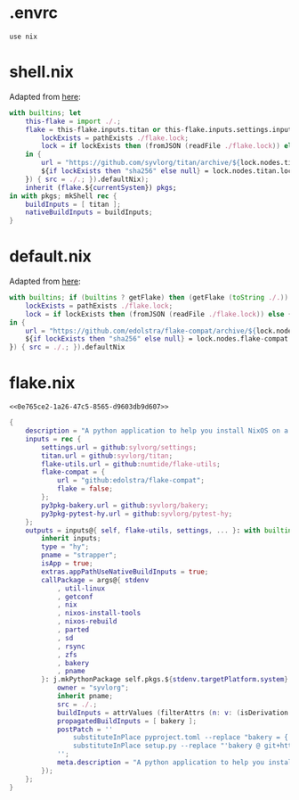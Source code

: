 * .envrc

#+begin_src shell :tangle (meq/tangle-path)
use nix
#+end_src

* shell.nix

Adapted from [[https://github.com/edolstra/flake-compat#usage][here]]:

#+begin_src nix :tangle (meq/tangle-path)
with builtins; let
    this-flake = import ./.;
    flake = this-flake.inputs.titan or this-flake.inputs.settings.inputs.titan or (if (builtins ? getFlake) then (getFlake github:syvlorg/titan) else (import fetchTarball (let
        lockExists = pathExists ./flake.lock;
        lock = if lockExists then (fromJSON (readFile ./flake.lock)) else { nodes.titan.locked.rev = "main"; };
    in {
        url = "https://github.com/syvlorg/titan/archive/${lock.nodes.titan.locked.rev}.tar.gz";
        ${if lockExists then "sha256" else null} = lock.nodes.titan.locked.narHash;
    }) { src = ./.; }).defaultNix);
    inherit (flake.${currentSystem}) pkgs;
in with pkgs; mkShell rec {
    buildInputs = [ titan ];
    nativeBuildInputs = buildInputs;
}
#+end_src

* default.nix

Adapted from [[https://github.com/edolstra/flake-compat#usage][here]]:

#+begin_src nix :tangle (meq/tangle-path)
with builtins; if (builtins ? getFlake) then (getFlake (toString ./.)) else (import fetchTarball (let
    lockExists = pathExists ./flake.lock;
    lock = if lockExists then (fromJSON (readFile ./flake.lock)) else { nodes.flake-compat.locked.rev = "master"; };
in {
    url = "https://github.com/edolstra/flake-compat/archive/${lock.nodes.flake-compat.locked.rev}.tar.gz";
    ${if lockExists then "sha256" else null} = lock.nodes.flake-compat.locked.narHash;
}) { src = ./.; }).defaultNix
#+end_src

* flake.nix
:PROPERTIES:
:header-args:nix+: :noweb-ref 0e765ce2-1a26-47c5-8565-d9603db9d607
:END:

#+begin_src text :tangle (meq/tangle-path)
<<0e765ce2-1a26-47c5-8565-d9603db9d607>>
#+end_src

#+begin_src nix
{
    description = "A python application to help you install NixOS on a ZFS root!";
    inputs = rec {
        settings.url = github:sylvorg/settings;
        titan.url = github:syvlorg/titan;
        flake-utils.url = github:numtide/flake-utils;
        flake-compat = {
            url = "github:edolstra/flake-compat";
            flake = false;
        };
        py3pkg-bakery.url = github:syvlorg/bakery;
        py3pkg-pytest-hy.url = github:syvlorg/pytest-hy;
    };
    outputs = inputs@{ self, flake-utils, settings, ... }: with builtins; with settings.lib; with flake-utils.lib; settings.mkOutputs rec {
        inherit inputs;
        type = "hy";
        pname = "strapper";
        isApp = true;
        extras.appPathUseNativeBuildInputs = true;
        callPackage = args@{ stdenv
            , util-linux
            , getconf
            , nix
            , nixos-install-tools
            , nixos-rebuild
            , parted
            , sd
            , rsync
            , zfs
            , bakery
            , pname
        }: j.mkPythonPackage self.pkgs.${stdenv.targetPlatform.system}.Pythons.${self.type}.pkgs (rec {
            owner = "syvlorg";
            inherit pname;
            src = ./.;
            buildInputs = attrValues (filterAttrs (n: v: (isDerivation v) && (! (elem n [ "stdenv" ]))) args);
            propagatedBuildInputs = [ bakery ];
            postPatch = ''
                substituteInPlace pyproject.toml --replace "bakery = { git = \"https://github.com/${owner}/bakery.git\", branch = \"main\" }" ""
                substituteInPlace setup.py --replace "'bakery @ git+https://github.com/${owner}/bakery.git@main'" ""
            '';
            meta.description = "A python application to help you install NixOS on a ZFS root!";
        });
    };
}
#+end_src
